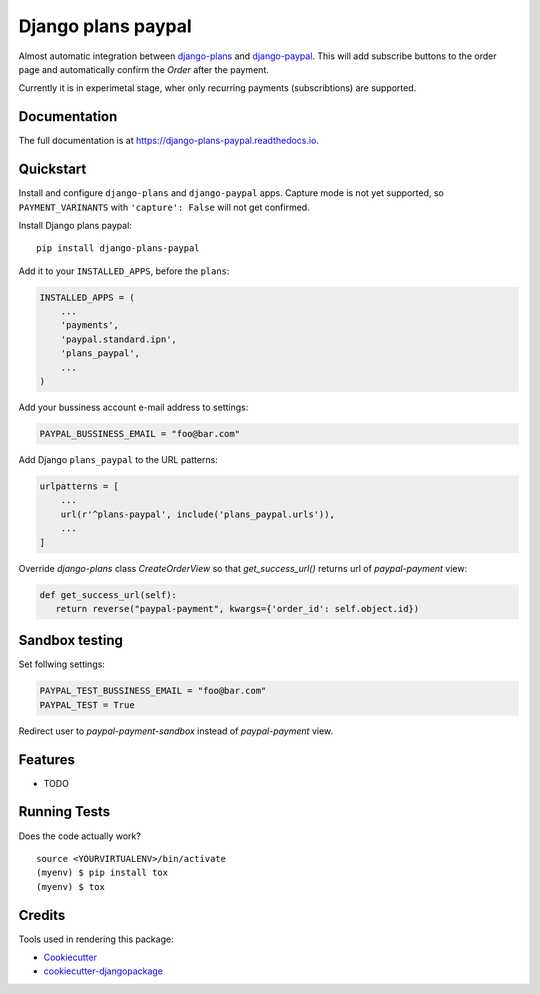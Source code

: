 =============================
Django plans paypal
=============================

.. image:: https://badge.fury.io/py/django-plans-paypal.svg
    :target: https://badge.fury.io/py/django-plans-paypal

.. image:: https://travis-ci.org/PetrDlouhy/django-plans-paypal.svg?branch=master
    :target: https://travis-ci.org/PetrDlouhy/django-plans-paypal

.. image:: https://codecov.io/gh/PetrDlouhy/django-plans-paypal/branch/master/graph/badge.svg
    :target: https://codecov.io/gh/PetrDlouhy/django-plans-paypal

Almost automatic integration between `django-plans <https://github.com/django-getpaid/django-plans>`_ and `django-paypal <https://github.com/spookylukey/django-paypal>`_.
This will add subscribe buttons to the order page and automatically confirm the `Order` after the payment.

Currently it is in experimetal stage, wher only recurring payments (subscribtions) are supported.


Documentation
-------------

The full documentation is at https://django-plans-paypal.readthedocs.io.

Quickstart
----------

Install and configure ``django-plans`` and ``django-paypal`` apps.
Capture mode is not yet supported, so ``PAYMENT_VARINANTS`` with ``'capture': False`` will not get confirmed.

Install Django plans paypal::

    pip install django-plans-paypal

Add it to your ``INSTALLED_APPS``, before the ``plans``:

.. code-block:: python

    INSTALLED_APPS = (
        ...
        'payments',
        'paypal.standard.ipn',
        'plans_paypal',
        ...
    )

Add your bussiness account e-mail address to settings:

.. code-block:: python

   PAYPAL_BUSSINESS_EMAIL = "foo@bar.com"

Add Django ``plans_paypal`` to the URL patterns:

.. code-block:: python

    urlpatterns = [
        ...
        url(r'^plans-paypal', include('plans_paypal.urls')),
        ...
    ]

Override `django-plans` class `CreateOrderView` so that `get_success_url()` returns url of `paypal-payment` view:

.. code-block:: python

    def get_success_url(self):
       return reverse("paypal-payment", kwargs={'order_id': self.object.id})

Sandbox testing
---------------

Set follwing settings:

.. code-block:: python

   PAYPAL_TEST_BUSSINESS_EMAIL = "foo@bar.com"
   PAYPAL_TEST = True

Redirect user to `paypal-payment-sandbox` instead of `paypal-payment` view.

Features
--------

* TODO

Running Tests
-------------

Does the code actually work?

::

    source <YOURVIRTUALENV>/bin/activate
    (myenv) $ pip install tox
    (myenv) $ tox

Credits
-------

Tools used in rendering this package:

*  Cookiecutter_
*  `cookiecutter-djangopackage`_

.. _Cookiecutter: https://github.com/audreyr/cookiecutter
.. _`cookiecutter-djangopackage`: https://github.com/pydanny/cookiecutter-djangopackage
